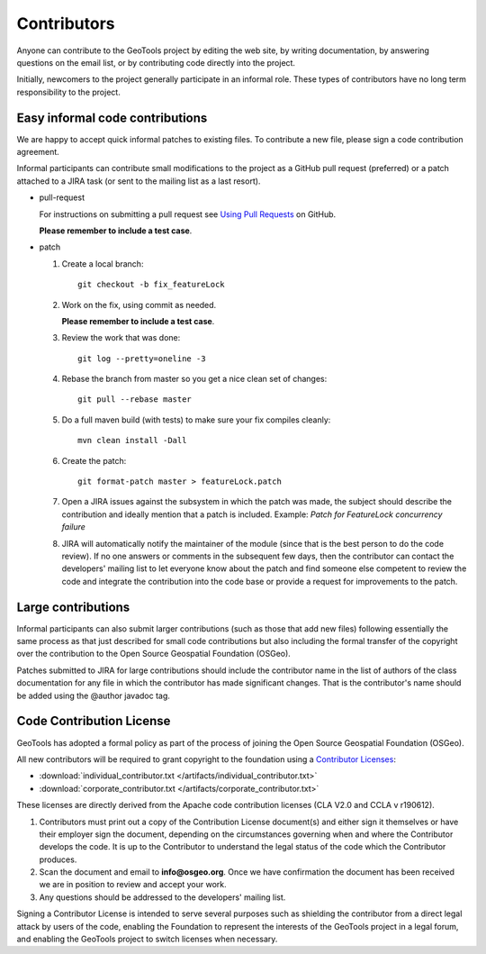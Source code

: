 Contributors
============

Anyone can contribute to the GeoTools project by editing the web site, by writing documentation, by answering questions on the email list, or by contributing code directly into the project.

Initially, newcomers to the project generally participate in an informal role. These types of contributors have no long term responsibility to the project.

Easy informal code contributions
--------------------------------

We are happy to accept quick informal patches to existing files. To contribute a new file, please sign a code contribution agreement.

Informal participants can contribute small modifications to the project as a GitHub pull request (preferred) or a patch attached to a JIRA task (or sent to the mailing list as a last resort).

* pull-request

  For instructions on submitting a pull request see `Using Pull
  Requests <https://help.github.com/articles/using-pull-requests>`_ on GitHub.

  **Please remember to include a test case**.

* patch

  #. Create a local branch::

       git checkout -b fix_featureLock

  #. Work on the fix, using commit as needed.

     **Please remember to include a test case**.

  #. Review the work that was done::

       git log --pretty=oneline -3

  #. Rebase the branch from master so you get a nice clean set of changes::

       git pull --rebase master

  #. Do a full maven build (with tests) to make sure your fix compiles cleanly::

       mvn clean install -Dall

  #. Create the patch::

       git format-patch master > featureLock.patch

  #. Open a JIRA issues against the subsystem in which the patch was made, the subject should
     describe the contribution and ideally mention that a patch is included. Example: `Patch
     for FeatureLock concurrency failure`

  #. JIRA will automatically notify the maintainer of the module (since that is the best person to
     do the code review). If no one answers or comments in the subsequent few days, then the
     contributor can contact the developers' mailing list to let everyone know about the patch and
     find someone else competent to review the code and integrate the contribution into the code
     base or provide a request for improvements to the patch.

Large contributions
-------------------

Informal participants can also submit larger contributions (such as those that add new files) following essentially the same process as that just described for small code contributions but also including the formal transfer of the copyright over the contribution to the Open Source Geospatial Foundation (OSGeo).

Patches submitted to JIRA for large contributions should include the contributor name in the list of authors of the class documentation for any file in which the contributor has made significant changes. That is the contributor's name should be added using the @author javadoc tag.

Code Contribution License
---------------------------

GeoTools has adopted a formal policy as part of the process of joining the Open Source Geospatial Foundation (OSGeo).

All new contributors will be required to grant copyright to the foundation using a `Contributor Licenses <http://www.osgeo.org/content/foundation/legal/licenses.html>`_:

* :download:`individual_contributor.txt </artifacts/individual_contributor.txt>`
* :download:`corporate_contributor.txt </artifacts/corporate_contributor.txt>`

These licenses are directly derived from the Apache code contribution licenses (CLA V2.0 and CCLA v r190612).

#. Contributors must print out a copy of the Contribution License document(s) and either sign it themselves or have their employer sign the document, depending on the circumstances governing when and where the Contributor develops the code. It is up to the Contributor to understand the legal status of the code which the Contributor produces.
#. Scan the document and email to **info@osgeo.org**. Once we have confirmation the document has
   been received we are in position to review and accept your work.
#. Any questions should be addressed to the developers' mailing list.

Signing a Contributor License is intended to serve several purposes such as shielding the contributor from a direct legal attack by users of the code, enabling the Foundation to represent the interests of the GeoTools project in a legal forum, and enabling the GeoTools project to switch licenses when necessary.
